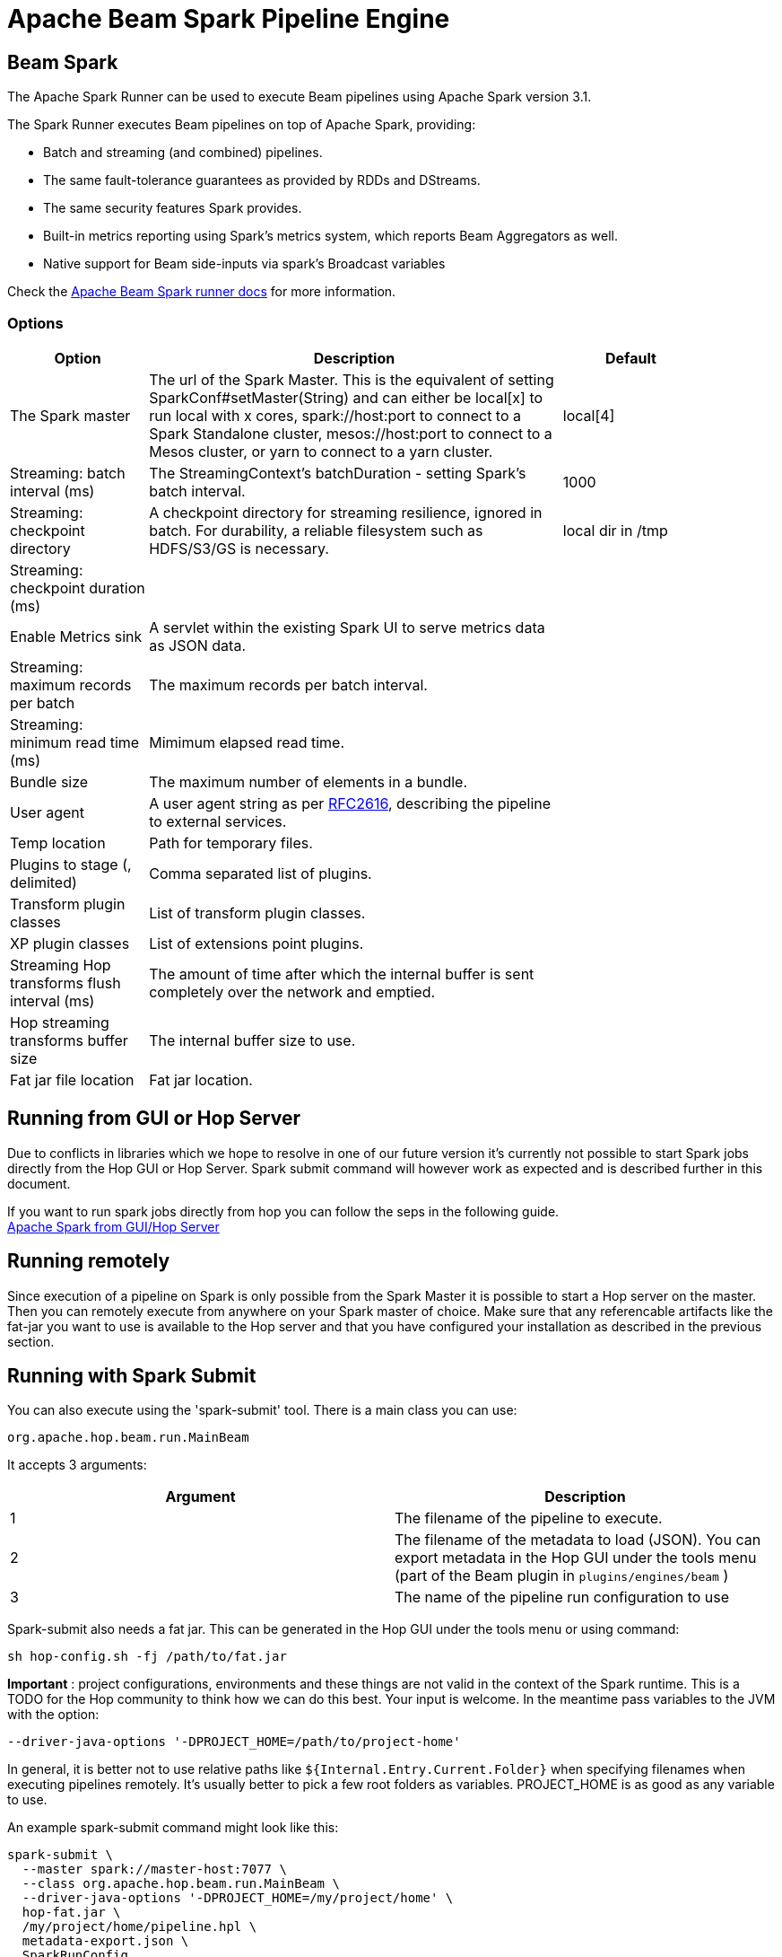 ////
Licensed to the Apache Software Foundation (ASF) under one
or more contributor license agreements.  See the NOTICE file
distributed with this work for additional information
regarding copyright ownership.  The ASF licenses this file
to you under the Apache License, Version 2.0 (the
"License"); you may not use this file except in compliance
with the License.  You may obtain a copy of the License at
  http://www.apache.org/licenses/LICENSE-2.0
Unless required by applicable law or agreed to in writing,
software distributed under the License is distributed on an
"AS IS" BASIS, WITHOUT WARRANTIES OR CONDITIONS OF ANY
KIND, either express or implied.  See the License for the
specific language governing permissions and limitations
under the License.
////
[[BeamSparkPipelineEngine]]
:imagesdir: ../assets/images
:description: Apache Hop supports running pipelines on Apache Spark over Apache Beam. The Apache Spark Runner can be used to execute Beam pipelines using Apache Spark.

= Apache Beam Spark Pipeline Engine

== Beam Spark

The Apache Spark Runner can be used to execute Beam pipelines using Apache Spark version 3.1.

The Spark Runner executes Beam pipelines on top of Apache Spark, providing:

* Batch and streaming (and combined) pipelines.
* The same fault-tolerance guarantees as provided by RDDs and DStreams.
* The same security features Spark provides.
* Built-in metrics reporting using Spark’s metrics system, which reports Beam Aggregators as well.
* Native support for Beam side-inputs via spark’s Broadcast variables


Check the https://beam.apache.org/documentation/runners/spark/[Apache Beam Spark runner docs] for more information.

=== Options

[width="90%",options="header",cols="1,3,1"]
|===
|Option|Description|Default
|The Spark master|The url of the Spark Master.
This is the equivalent of setting SparkConf#setMaster(String) and can either be local[x] to run local with x cores, spark://host:port to connect to a Spark Standalone cluster, mesos://host:port to connect to a Mesos cluster, or yarn to connect to a yarn cluster.|local[4]
|Streaming: batch interval (ms)|The StreamingContext's batchDuration - setting Spark's batch interval.|1000
|Streaming: checkpoint directory|    A checkpoint directory for streaming resilience, ignored in batch.
For durability, a reliable filesystem such as HDFS/S3/GS is necessary.|local dir in /tmp
|Streaming: checkpoint duration (ms)||
|Enable Metrics sink|A servlet within the existing Spark UI to serve metrics data as JSON data.|
|Streaming: maximum records per batch|The maximum records per batch interval.|
|Streaming: minimum read time (ms)|Mimimum elapsed read time.|
|Bundle size|The maximum number of elements in a bundle.|
|User agent|A user agent string as per https://tools.ietf.org/html/rfc2616[RFC2616], describing the pipeline to external services.|
|Temp location|Path for temporary files.|
|Plugins to stage (, delimited)|Comma separated list of plugins.|
|Transform plugin classes|List of transform plugin classes.|
|XP plugin classes|List of extensions point plugins.|
|Streaming Hop transforms flush interval (ms)|The amount of time after which the internal buffer is sent completely over the network and emptied.|
|Hop streaming transforms buffer size|The internal buffer size to use.|
|Fat jar file location|Fat jar location.|
|===

== Running from GUI or Hop Server

Due to conflicts in libraries which we hope to resolve in one of our future version it's currently not possible to start Spark jobs directly from the Hop GUI or Hop Server. Spark submit command will however work as expected and is described further in this document.

If you want to run spark jobs directly from hop you can follow the seps in the following guide. +
xref:pipeline/beam/spark-on-local-host.adoc[Apache Spark from GUI/Hop Server]

== Running remotely

Since execution of a pipeline on Spark is only possible from the Spark Master it is possible to start a Hop server on the master.
Then you can remotely execute from anywhere on your Spark master of choice.
Make sure that any referencable artifacts like the fat-jar you want to use is available to the Hop server and that you have configured your installation as described in the previous section.

== Running with Spark Submit

You can also execute using the 'spark-submit' tool.
There is a main class you can use:

[source]
----
org.apache.hop.beam.run.MainBeam
----

It accepts 3 arguments:

|===
|Argument|Description

|1
|The filename of the pipeline to execute.

|2
|The filename of the metadata to load (JSON).
You can export metadata in the Hop GUI under the tools menu (part of the Beam plugin in ```plugins/engines/beam``` )

|3
|The name of the pipeline run configuration to use
|===

Spark-submit also needs a fat jar.
This can be generated in the Hop GUI under the tools menu or using command:

[source,bash]
----
sh hop-config.sh -fj /path/to/fat.jar
----

**Important** : project configurations, environments and these things are not valid in the context of the Spark runtime.
This is a TODO for the Hop community to think how we can do this best.
Your input is welcome.
In the meantime pass variables to the JVM with the option:

[source,bash]
----
--driver-java-options '-DPROJECT_HOME=/path/to/project-home'
----

In general, it is better not to use relative paths like `${Internal.Entry.Current.Folder}` when specifying filenames when executing pipelines remotely.
It's usually better to pick a few root folders as variables.
PROJECT_HOME is as good as any variable to use.

An example spark-submit command might look like this:

[source,bash]
----
spark-submit \
  --master spark://master-host:7077 \
  --class org.apache.hop.beam.run.MainBeam \
  --driver-java-options '-DPROJECT_HOME=/my/project/home' \
  hop-fat.jar \
  /my/project/home/pipeline.hpl \
  metadata-export.json \
  SparkRunConfig
----

== Spark embedded

You can specify a master of `local[4]` to run using an embedded Spark engine.
It's primarily used for testing locally.
The number 4 in the example is the desired number of threads to use when executing.
You can also specify `*` to automatically figure that out for your system.

Please note that you can get an error like the following:

[source]
----
Cannot assign requested address: Service 'sparkDriver' failed after 16 retries
----

In this case you can set system environment variable `SPARK_LOCAL_IP` to `127.0.0.1`.

[source,bash]
----
export SPARK_LOCAL_IP="127.0.0.1"
----

== Possible errors

If you see any of the following errors it means your installation was not adapted to support Apache Spark

`java.lang.ClassNotFoundException: org.apache.log4j.spi.Filter`

Or errors related to Scala, please follow the instructions xref:pipeline/beam/spark-on-local-host.adoc[here], if this does not help raise a jira ticket with as much info as possible.

When you receive a stack trace looking lik this, it usually means it can not find the spark master.

```
Caused by: java.lang.NullPointerException
 	at org.apache.spark.SparkContext.<init>(SparkContext.scala:640)
 	at org.apache.spark.api.java.JavaSparkContext.<init>(JavaSparkContext.scala:58)
 	at org.apache.beam.runners.spark.translation.SparkContextFactory.createSparkContext(SparkContextFactory.java:101)
 	at org.apache.beam.runners.spark.translation.SparkContextFactory.getSparkContext(SparkContextFactory.java:67)
 	at org.apache.beam.runners.spark.SparkRunner.run(SparkRunner.java:215)
 	at org.apache.hop.beam.engines.BeamPipelineEngine.executePipeline(BeamPipelineEngine.java:243)
```